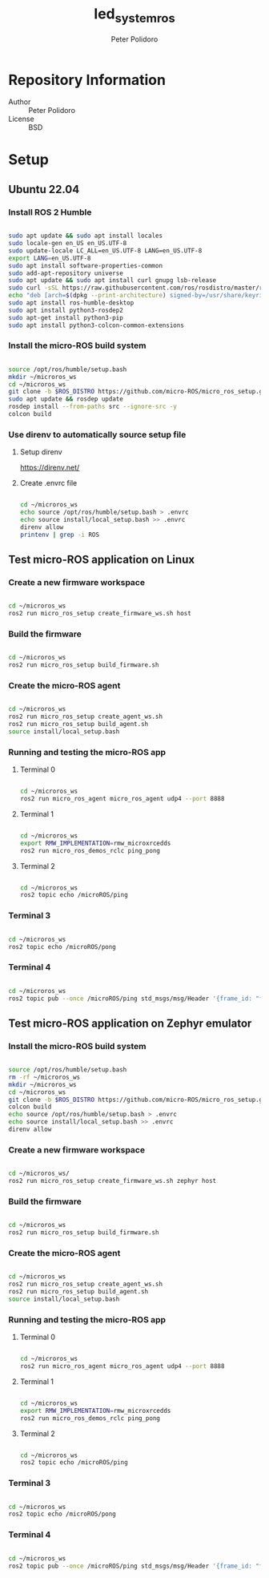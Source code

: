 #+TITLE: led_system_ros
#+AUTHOR: Peter Polidoro
#+EMAIL: peter@polidoro.io

* Repository Information
- Author :: Peter Polidoro
- License :: BSD

* Setup

** Ubuntu 22.04

*** Install ROS 2 Humble

#+BEGIN_SRC sh

sudo apt update && sudo apt install locales
sudo locale-gen en_US en_US.UTF-8
sudo update-locale LC_ALL=en_US.UTF-8 LANG=en_US.UTF-8
export LANG=en_US.UTF-8
sudo apt install software-properties-common
sudo add-apt-repository universe
sudo apt update && sudo apt install curl gnupg lsb-release
sudo curl -sSL https://raw.githubusercontent.com/ros/rosdistro/master/ros.key -o /usr/share/keyrings/ros-archive-keyring.gpg
echo "deb [arch=$(dpkg --print-architecture) signed-by=/usr/share/keyrings/ros-archive-keyring.gpg] http://packages.ros.org/ros2/ubuntu $(source /etc/os-release && echo $UBUNTU_CODENAME) main" | sudo tee /etc/apt/sources.list.d/ros2.list > /dev/null
sudo apt install ros-humble-desktop
sudo apt install python3-rosdep2
sudo apt-get install python3-pip
sudo apt install python3-colcon-common-extensions

#+END_SRC

*** Install the micro-ROS build system

#+BEGIN_SRC sh

source /opt/ros/humble/setup.bash
mkdir ~/microros_ws
cd ~/microros_ws
git clone -b $ROS_DISTRO https://github.com/micro-ROS/micro_ros_setup.git src/micro_ros_setup
sudo apt update && rosdep update
rosdep install --from-paths src --ignore-src -y
colcon build

#+END_SRC

*** Use direnv to automatically source setup file

**** Setup direnv

[[https://direnv.net/]]

**** Create .envrc file

#+BEGIN_SRC sh

cd ~/microros_ws
echo source /opt/ros/humble/setup.bash > .envrc
echo source install/local_setup.bash >> .envrc
direnv allow
printenv | grep -i ROS

#+END_SRC

** Test micro-ROS application on Linux

*** Create a new firmware workspace

#+BEGIN_SRC sh

cd ~/microros_ws
ros2 run micro_ros_setup create_firmware_ws.sh host

#+END_SRC

*** Build the firmware

#+BEGIN_SRC sh

cd ~/microros_ws
ros2 run micro_ros_setup build_firmware.sh

#+END_SRC

*** Create the micro-ROS agent

#+BEGIN_SRC sh

cd ~/microros_ws
ros2 run micro_ros_setup create_agent_ws.sh
ros2 run micro_ros_setup build_agent.sh
source install/local_setup.bash

#+END_SRC

*** Running and testing the micro-ROS app

**** Terminal 0

#+BEGIN_SRC sh

cd ~/microros_ws
ros2 run micro_ros_agent micro_ros_agent udp4 --port 8888

#+END_SRC

**** Terminal 1

#+BEGIN_SRC sh

cd ~/microros_ws
export RMW_IMPLEMENTATION=rmw_microxrcedds
ros2 run micro_ros_demos_rclc ping_pong

#+END_SRC

**** Terminal 2

#+BEGIN_SRC sh

cd ~/microros_ws
ros2 topic echo /microROS/ping

#+END_SRC

*** Terminal 3

#+BEGIN_SRC sh

cd ~/microros_ws
ros2 topic echo /microROS/pong

#+END_SRC

*** Terminal 4

#+BEGIN_SRC sh

cd ~/microros_ws
ros2 topic pub --once /microROS/ping std_msgs/msg/Header '{frame_id: "fake_ping"}'

#+END_SRC

** Test micro-ROS application on Zephyr emulator

*** Install the micro-ROS build system

#+BEGIN_SRC sh

source /opt/ros/humble/setup.bash
rm -rf ~/microros_ws
mkdir ~/microros_ws
cd ~/microros_ws
git clone -b $ROS_DISTRO https://github.com/micro-ROS/micro_ros_setup.git src/micro_ros_setup
colcon build
echo source /opt/ros/humble/setup.bash > .envrc
echo source install/local_setup.bash >> .envrc
direnv allow

#+END_SRC

*** Create a new firmware workspace

#+BEGIN_SRC sh

cd ~/microros_ws/
ros2 run micro_ros_setup create_firmware_ws.sh zephyr host

#+END_SRC

*** Build the firmware

#+BEGIN_SRC sh

cd ~/microros_ws
ros2 run micro_ros_setup build_firmware.sh

#+END_SRC

*** Create the micro-ROS agent

#+BEGIN_SRC sh

cd ~/microros_ws
ros2 run micro_ros_setup create_agent_ws.sh
ros2 run micro_ros_setup build_agent.sh
source install/local_setup.bash

#+END_SRC

*** Running and testing the micro-ROS app

**** Terminal 0

#+BEGIN_SRC sh

cd ~/microros_ws
ros2 run micro_ros_agent micro_ros_agent udp4 --port 8888

#+END_SRC

**** Terminal 1

#+BEGIN_SRC sh

cd ~/microros_ws
export RMW_IMPLEMENTATION=rmw_microxrcedds
ros2 run micro_ros_demos_rclc ping_pong

#+END_SRC

**** Terminal 2

#+BEGIN_SRC sh

cd ~/microros_ws
ros2 topic echo /microROS/ping

#+END_SRC

*** Terminal 3

#+BEGIN_SRC sh

cd ~/microros_ws
ros2 topic echo /microROS/pong

#+END_SRC

*** Terminal 4

#+BEGIN_SRC sh

cd ~/microros_ws
ros2 topic pub --once /microROS/ping std_msgs/msg/Header '{frame_id: "fake_ping"}'

#+END_SRC

